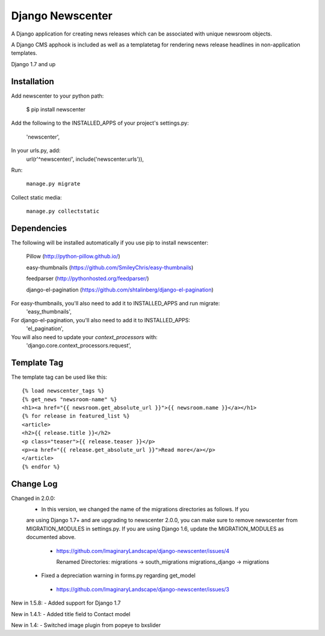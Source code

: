 =================
Django Newscenter
=================

A Django application for creating news releases which can be associated with unique newsroom objects.

A Django CMS apphook is included as well as a templatetag for rendering news release headlines in non-application templates.

Django 1.7 and up

Installation
============

Add newscenter to your python path:

    $ pip install newscenter

Add the following to the INSTALLED_APPS of your project's settings.py:

    'newscenter',

In your urls.py, add:
    url(r'^newscenter/', include('newscenter.urls')),

Run:

   ``manage.py migrate``

Collect static media:

   ``manage.py collectstatic``


Dependencies
============

The following will be installed automatically if you use pip to install newscenter:

    Pillow (http://python-pillow.github.io/)

    easy-thumbnails (https://github.com/SmileyChris/easy-thumbnails)

    feedparser (http://pythonhosted.org/feedparser/)

    django-el-pagination (https://github.com/shtalinberg/django-el-pagination)

For easy-thumbnails, you'll also need to add it to INSTALLED_APPS and run migrate:
    'easy_thumbnails',

For django-el-pagination, you'll also need to add it to INSTALLED_APPS:
    'el_pagination',

You will also need to update your `context_processors` with:
    'django.core.context_processors.request',

Template Tag
============

The template tag can be used like this::

    {% load newscenter_tags %}
    {% get_news "newsroom-name" %}
    <h1><a href="{{ newsroom.get_absolute_url }}">{{ newsroom.name }}</a></h1>
    {% for release in featured_list %}
    <article>
    <h2>{{ release.title }}</h2>
    <p class="teaser">{{ release.teaser }}</p>
    <p><a href="{{ release.get_absolute_url }}">Read more</a></p>
    </article>
    {% endfor %}


Change Log
============
Changed in 2.0.0:
 - In this version, we changed the name of the migrations directories as follows.  If you
 are using Django 1.7+ and are upgrading to newscenter 2.0.0, you can make sure to
 remove newscenter from MIGRATION_MODULES in settings.py.  If you are using Django 1.6,
 update the MIGRATION_MODULES as documented above.
  - https://github.com/ImaginaryLandscape/django-newscenter/issues/4

    Renamed Directories:
    migrations -> south_migrations
    migrations_django -> migrations

 - Fixed a depreciation warning in forms.py regarding get_model
  - https://github.com/ImaginaryLandscape/django-newscenter/issues/3

New in 1.5.8:
- Added support for Django 1.7

New in 1.4.1:
- Added title field to Contact model

New in 1.4:
- Switched image plugin from popeye to bxslider
